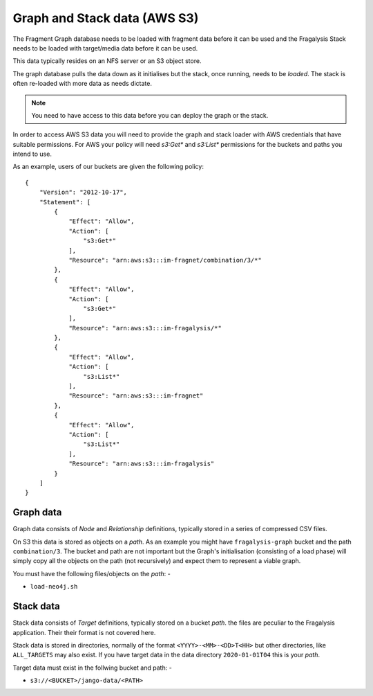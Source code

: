 #############################
Graph and Stack data (AWS S3)
#############################

The Fragment Graph database needs to be loaded with fragment data before
it can be used and the Fragalysis Stack needs to be loaded with target/media
data before it can be used.

This data typically resides on an NFS server or an S3 object store.

The graph database pulls the data down as it initialises but the stack,
once running, needs to be *loaded*. The stack is often re-loaded with more
data as needs dictate.

.. note:: You need to have access to this data before you can deploy the
          graph or the stack.

In order to access AWS S3 data you will need to provide the graph and
stack loader with AWS credentials that have suitable permissions. For AWS
your policy will need `s3:Get*` and `s3:List*` permissions for the
buckets and paths you intend to use.

As an example, users of our buckets are given the following policy::

    {
        "Version": "2012-10-17",
        "Statement": [
            {
                "Effect": "Allow",
                "Action": [
                    "s3:Get*"
                ],
                "Resource": "arn:aws:s3:::im-fragnet/combination/3/*"
            },
            {
                "Effect": "Allow",
                "Action": [
                    "s3:Get*"
                ],
                "Resource": "arn:aws:s3:::im-fragalysis/*"
            },
            {
                "Effect": "Allow",
                "Action": [
                    "s3:List*"
                ],
                "Resource": "arn:aws:s3:::im-fragnet"
            },
            {
                "Effect": "Allow",
                "Action": [
                    "s3:List*"
                ],
                "Resource": "arn:aws:s3:::im-fragalysis"
            }
        ]
    }

**********
Graph data
**********

Graph data consists of *Node* and *Relationship* definitions, typically
stored in a series of compressed CSV files.

On S3 this data is stored as objects on a *path*. As an example
you might have ``fragalysis-graph`` bucket and the path
``combination/3``. The bucket and path are not important but the Graph's
initialisation (consisting of a load phase) will simply copy all the objects
on the path (not recursively) and expect them to represent a viable graph.

You must have the following files/objects on the *path*: -

*   ``load-neo4j.sh``

**********
Stack data
**********

Stack data consists of *Target* definitions, typically
stored on a bucket *path*. the files are peculiar to the Fragalysis
application. Their their format is not covered here.

Stack data is stored in directories, normally of the format
``<YYYY>-<MM>-<DD>T<HH>`` but other directories, like ``ALL_TARGETS``
may also exist. If you have target data in the data directory ``2020-01-01T04``
this is your *path*.

Target data must exist in the follwing bucket and path: -

*   ``s3://<BUCKET>/jango-data/<PATH>``
